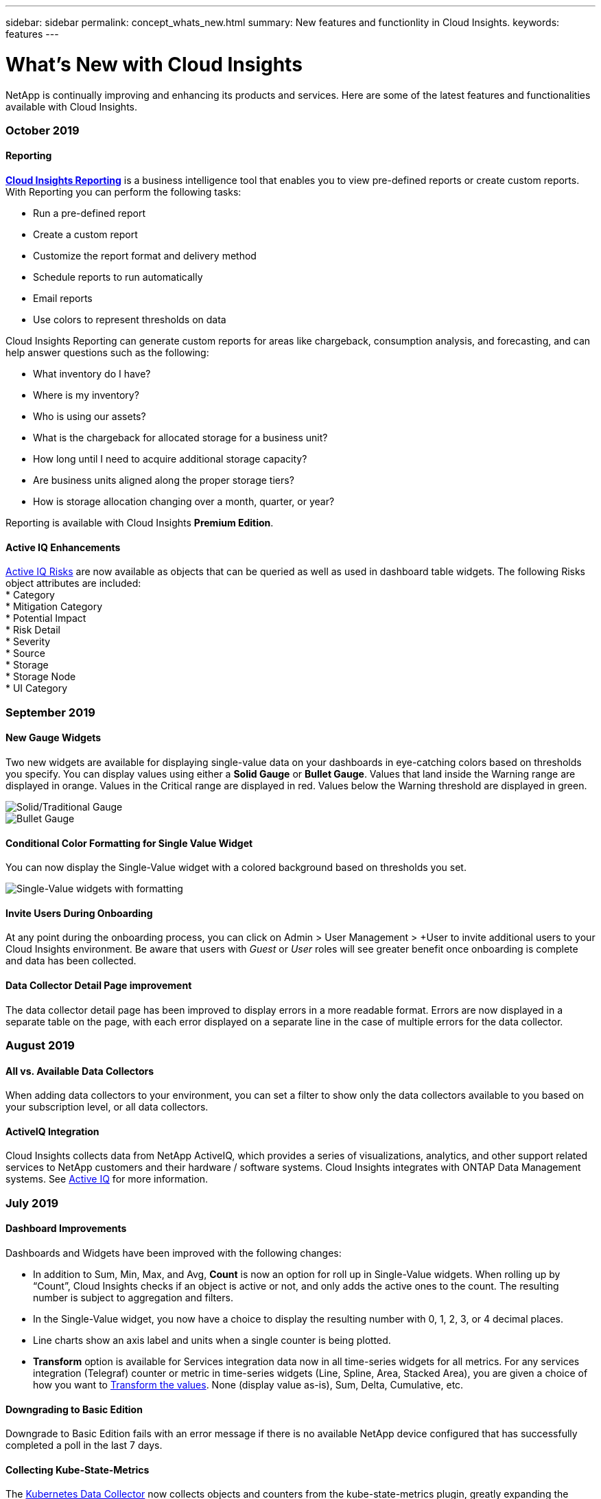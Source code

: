 ---
sidebar: sidebar
permalink: concept_whats_new.html
summary: New features and functionlity in Cloud Insights.
keywords: features
---

= What's New with Cloud Insights

:toc: macro
:hardbreaks:
:toclevels: 2
:nofooter:
:icons: font
:linkattrs:
:imagesdir: ./media/

[lead]
NetApp is continually improving and enhancing its products and services. Here are some of the latest features and functionalities available with Cloud Insights.

=== October 2019

==== Reporting

link:reporting_overview.html[*Cloud Insights Reporting*] is a business intelligence tool that enables you to view pre-defined reports or create custom reports. With Reporting you can perform the following tasks:

* Run a pre-defined report
* Create a custom report
* Customize the report format and delivery method
* Schedule reports to run automatically
* Email reports
* Use colors to represent thresholds on data

Cloud Insights Reporting can generate custom reports for areas like chargeback, consumption analysis, and forecasting, and can help answer questions such as the following:

* What inventory do I have?
* Where is my inventory?
* Who is using our assets?
* What is the chargeback for allocated storage for a business unit?
* How long until I need to acquire additional storage capacity?
* Are business units aligned along the proper storage tiers?
* How is storage allocation changing over a month, quarter, or year?

Reporting is available with Cloud Insights *Premium Edition*.

==== Active IQ Enhancements

link:concept_activeiq.html[Active IQ Risks] are now available as objects that can be queried as well as used in dashboard table widgets. The following Risks object attributes are included:
* Category
* Mitigation Category
* Potential Impact
* Risk Detail
* Severity
* Source
* Storage
* Storage Node
* UI Category

=== September 2019

==== New Gauge Widgets

Two new widgets are available for displaying single-value data on your dashboards in eye-catching colors based on thresholds you specify. You can display values using either a *Solid Gauge* or *Bullet Gauge*. Values that land inside the Warning range are displayed in orange. Values in the Critical range are displayed in red. Values below the Warning threshold are displayed in green.

image:Gauge-Solid.png[Solid/Traditional Gauge]
image:Gauge-Bullet.png[Bullet Gauge]

==== Conditional Color Formatting for Single Value Widget

You can now display the Single-Value widget with a colored background based on thresholds you set.

//image:SVW-Formatted.png[Single-Value Widget with Formatting]
image:Single-Value Widgets - Formatted.png[Single-Value widgets with formatting]

==== Invite Users During Onboarding

At any point during the onboarding process, you can click on Admin > User Management > +User to invite additional users to your Cloud Insights environment. Be aware that users with _Guest_ or _User_ roles will see greater benefit once onboarding is complete and data has been collected.

==== Data Collector Detail Page improvement

The data collector detail page has been improved to display errors in a more readable format. Errors are now displayed in a separate table on the page, with each error displayed on a separate line in the case of multiple errors for the data collector.


=== August 2019

==== All vs. Available Data Collectors

When adding data collectors to your environment, you can set a filter to show only the data collectors available to you based on your subscription level, or all data collectors. 

////

==== Business Entity Annotations

_Business Entity_ is now an annotation type provided by Cloud Insights, which can be used for monitoring and reporting of assets in your business hierarchy. An example business entity annotation might have a value of <Tenant>.<Line_of_Business>.<Business_Unit>.<Project>. An example might look like "Netapp.Cloud Services.Saas.Cloud Insights".
////


==== ActiveIQ Integration

Cloud Insights collects data from NetApp ActiveIQ, which provides a series of visualizations, analytics, and other support related services to NetApp customers and their hardware / software systems. Cloud Insights integrates with ONTAP Data Management systems. See link:concept_activeiq.html[Active IQ] for more information.


=== July 2019

==== Dashboard Improvements

Dashboards and Widgets have been improved with the following changes:

* In addition to Sum, Min, Max, and Avg, *Count* is now an option for roll up in Single-Value widgets. When rolling up by “Count”, Cloud Insights checks if an object is active or not, and only adds the active ones to the count. The resulting number is subject to aggregation and filters. 

* In the Single-Value widget, you now have a choice to display the resulting number with 0, 1, 2, 3, or 4 decimal places.

* Line charts show an axis label and units when a single counter is being plotted. 

* *Transform* option is available for Services integration data now in all time-series widgets for all metrics. For any services integration (Telegraf) counter or metric in time-series widgets (Line, Spline, Area, Stacked Area), you are given a choice of how you want to link:concept_telegraf_display_options.html[Transform the values]. None (display value as-is), Sum, Delta, Cumulative, etc. 

==== Downgrading to Basic Edition

Downgrade to Basic Edition fails with an error message if there is no available NetApp device configured that has successfully completed a poll in the last 7 days.


==== Collecting Kube-State-Metrics

The link:task_config_telegraf_kubernetes.html[Kubernetes Data Collector] now collects objects and counters from the kube-state-metrics plugin, greatly expanding the number and scope of metrics available for monitoring in Cloud Insights.

=== June 2019

==== Cloud Insights Editions

Cloud Insights is available in different Editions to fit your budget and business needs. Existing NetApp customers with an active NetApp support account can enjoy 7 days of data retention and access to NetApp data collectors with the free *Basic Edition*, or get increased data retention, access to all supported data collectors, expert technical support and more with *Standard Edition*. For more information on available features, see NetApp's link:https://cloud.netapp.com/cloud-insights[Cloud Insights] site.

==== New Infrastructure Data Collector: NetApp HCI

* link:task_dc_na_hci.html[NetApp HCI Virtual Center] has been added as an Infrastructure data collector. The HCI Virtual Center data collector collects NetApp HCI Host information and requires read-only privileges on all objects within the Virtual Center.

Note that the HCI data collector acquires from the HCI Virtual Center only. To collect data from the storage system, you must also configure the NetApp link:task_dc_na_solidfire[SolidFire] data collector.


=== May 2019

==== New Service Data Collector: Kapacitor

* link:task_config_telegraf_kapacitor.html[Kapacitor] has been added as a data collector for services.

==== Integration with Services via Telegraf

In addition to acquisition of data from infrastructure devices such as switches and storage, Cloud Insights now collects data from a variety of Operating Systems and Services, using link:task_config_telegraf_agent.html[Telegraf as its agent] for collection of integration data. Telegraf is a plugin-driven agent that can be used to collect and report metrics. Input plugins are used to collect the desired information into the agent by accessing the system/OS directly, by calling third-party APIs, or by listening to configured streams. 

Documentation for currently supported integrations can be found in the menu to the left under *Services Data Collector Reference*.


==== Storage Virtual Machine Assets 

* Storage Virtual Machines (SVMs) are available as assets in Cloud Insights. SVMs have their own Asset Landing Pages, and can be displayed and used in searches, queries, and filters. SVMs can also be used in dashboard widgets as well as associated with annotations.

==== Reduced Acquisition Unit System Requirements

* The system CPU and memory requirements for the Acquisition Unit (AU) software have been reduced. The new requirements are:

|===
|*Component*|*Old Requirement*|*New Requirement*
|CPU Cores|4|2
|Memory|16 GB|8 GB
|===

==== Additional Platforms Supported

* The following platforms have been added to those currently link:https://docs.netapp.com/us-en/cloudinsights/concept_acquisition_unit_requirements.html[supported for Cloud Insights]:

|===
|Linux|Windows
|CentOS 7.3 64-bit
CentOS 7.4 64-bit
CentOS 7.6 64-bit
Debian 9 64-bit
Red Hat Enterprise Linux  7.3 64-bit
Red Hat Enterprise Linux  7.4 64-bit
Red Hat Enterprise Linux  7.6 64-bit
Ubuntu Server 18.04 LTS
|Microsoft Windows 10 64-bit
Microsoft Windows Server 2008 R2
Microsoft Windows Server 2019
|===


=== April 2019

==== Filter Virtual Machines by Tags

When configuring the following data collectors, you can filter to include or exclude virtual machines from data collection according to their Tags or Labels. 

* link:task_dc_amazon_ec2.html#advanced-configuration[Amazon EC2]
* link:task_dc_ms_azure.html#advanced-configuration[Azure]
* link:task_dc_google_cloud.html#advanced_configuration[Google Cloud Platform]

=== March 2019

==== Email Notifications for Subscription-related Events

* You can select recipients for email link:concept_notifications_email.html[notifications] when subscription-related events occur, such as upcoming trial expiration or subscribed account changes. You can choose recipients for these notifications from among following:

** All Account Owners
** All Administrators
** Additional Email Addresses that you specify

==== Additional Dashboards

* The following new AWS-focused link:concept_import_from_dashboard_gallery.html[dashboards] have been added to the gallery and are available for import:
 ** AWS Admin - Which EC2 are in high demand?
 **	AWS EC2 Instance Performance by Region 


=== February 2019

==== Collecting from AWS Child Accounts

* Cloud Insights supports link:task_dc_amazon_ec2.html#collecting_from_aws_child_accounts[collection from AWS child accounts] within a single data collector. Your AWS environment must be configured to allow Cloud Insights to collect from child accounts.

==== Data Collector Naming 

* Data Collector names can now include periods (.), hyphens (-), and spaces ( ) in addition to letters, numbers, and underscores. Names may not begin or end with a space, period, or hyphen.


==== Acquisition Unit for Windows

* You can configure a Cloud Insights Acquisition Unit on a Windows server/VM. Review the Windows link:concept_acquisition_unit_requirements.html[pre-requisites] before installing the link:task_configure_acquisition_unit.html[Acquisition Unit software].


=== January 2019

==== "Owner" field is more readable

* In Dashboard and Query lists, the data for the "Owner" field was previously an authorization ID string, instead of a user-friendly owner name. The "Owner" field now shows a simpler and more readable owner name.

==== Managed Unit Breakdown on Subscription Page

* For each data collector listed on the *Admin > Subscription* page, you can now see a breakdown of Managed Unit (MU) counts for hosts and storage, as well as the total.


=== December 2018

==== Improvement of UI Load Time

* The initial loading time for the Cloud Insights user interface (UI) has been significantly improved. Refresh time for the UI also benefits from this improvement in circumstances where metadata is loaded.

==== Bulk Edit Data Collectors

* You can edit information for multiple data collectors at the same time. On the *Admin > Data Collectors* page, select the data collectors to modify by checking the box to the left of each and click the *Bulk Actions* button. Choose *Edit* and modify the necessary fields.
+
The data collectors selected must be the same vendor and model, and reside on the same Acquisition Unit.

==== Support and Subscription pages are Available During Onboarding

* During the onboarding workflow, you can navigate to the *Help > Support* and *Admin > Subscription* pages. Returning from those pages returns you to the onboarding workflow, providing you have not closed the browser tab.

=== November 2018

==== Subscribe through NetApp Sales or AWS Marketplace

* Cloud Insights subscription and billing is now available directly through NetApp. This is in addition to the self-serve subscription available through AWS Marketplace. A new *Contact Sales* link is presented on the *Admin > Subscription* page. For customers whose environments have or are expected to have 1,000 or more Managed Units (MUs), it is recommended to contact NetApp sales via the Contact Sales link.

==== Text Annotation Hyperlinks

* Text-type annotations can now include hyperlinks. 

==== Onboarding Walkthrough

* Cloud Insights now features an onboarding walkthrough for the first user (administrator or account owner) to log in to a new environment. The walkthrough takes you through installing an Acquisition Unit, configuring an initial data collector, and selecting one or more useful dashboards.

==== Import Dashboards from the Gallery

* In addition to selecting dashboards during onboarding, you can import dashboards via *Dashboards > Show All Dashboards* and clicking *+From Gallery*.

==== Duplicating Dashboards

* The ability to duplicate a dashboard has been added to the dashboard list page as a choice in the options menu for each dashboard, and on a dashboard's main page itself from the _Save_ menu.

==== Cloud Central products menu

* The menu allowing you to switch to other NetApp Cloud Central products has moved to the upper right corner of the screen.





